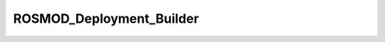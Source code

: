 ROSMOD_Deployment_Builder
=========================

.. py:class:: ROSMOD_Deployment_Builder

   Builds a Deployment Object Tree from parsing the .rdp files in 03-Deployment/

   :ivar __metaclass__: :ref:`Grammar_MetaClass <grammar_metaclass>`

   .. py:method:: __init__(project)

      Initialize the root of the Deployment Object Tree, a "ROS_RDP" class object

      :param project: The ROSMOD_Project object that is the parent of the Software model      
